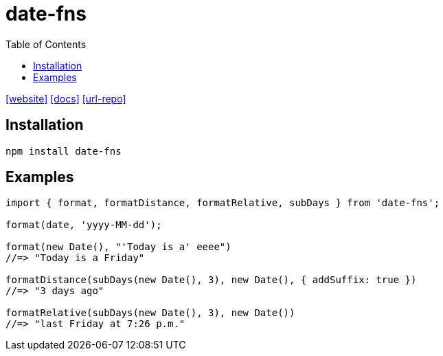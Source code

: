 = date-fns
:toc: left
:url-repo: https://github.com/date-fns/date-fns
:url-website: https://date-fns.org/
:url-docs: https://date-fns.org/docs/Getting-Started

{url-website}[[website\]]
{url-docs}[[docs\]]
{url-repo}[[url-repo\]]

== Installation

[source,bash]
----
npm install date-fns
----

== Examples

[source,javascript]
----
import { format, formatDistance, formatRelative, subDays } from 'date-fns';

format(date, 'yyyy-MM-dd');

format(new Date(), "'Today is a' eeee")
//=> "Today is a Friday"

formatDistance(subDays(new Date(), 3), new Date(), { addSuffix: true })
//=> "3 days ago"

formatRelative(subDays(new Date(), 3), new Date())
//=> "last Friday at 7:26 p.m."
----